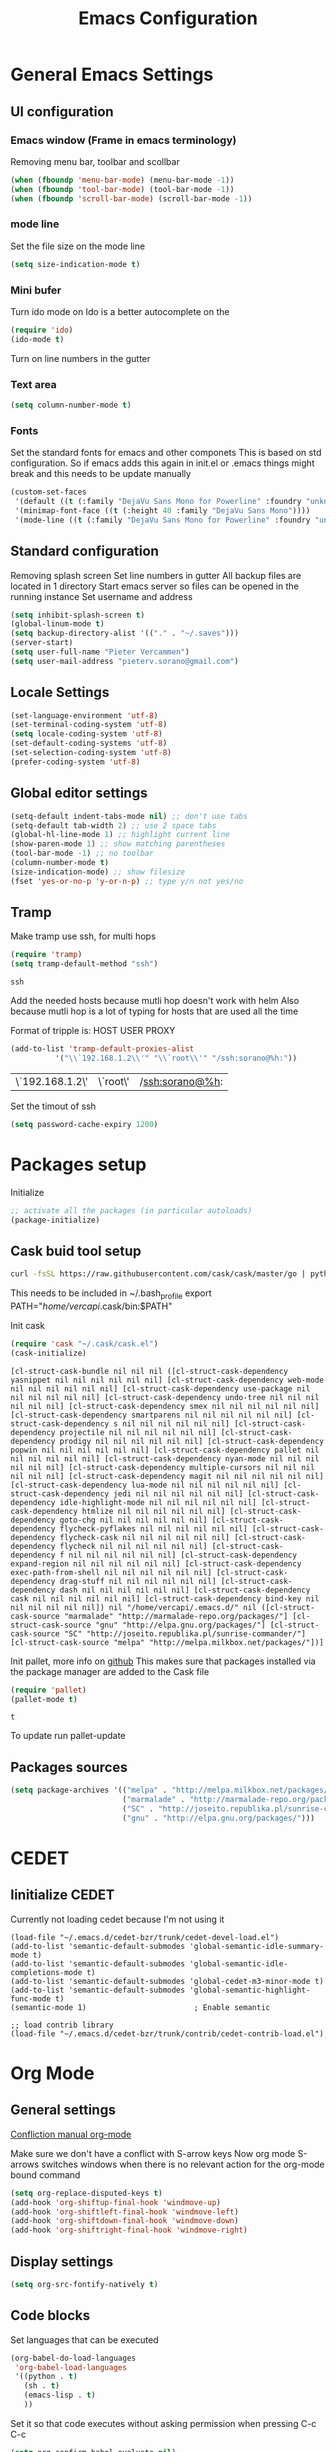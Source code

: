 #+TITLE: Emacs Configuration
#+OPTIONS: toc:4 h:4m 

* General Emacs Settings
** UI configuration
*** Emacs window (Frame in emacs terminology)
Removing menu bar, toolbar and scollbar
  
#+BEGIN_SRC emacs-lisp
  (when (fboundp 'menu-bar-mode) (menu-bar-mode -1))
  (when (fboundp 'tool-bar-mode) (tool-bar-mode -1))
  (when (fboundp 'scroll-bar-mode) (scroll-bar-mode -1))
#+END_SRC  

*** mode line
Set the file size on the mode line  
#+BEGIN_SRC emacs-lisp
(setq size-indication-mode t)
#+END_SRC

*** Mini bufer

Turn ido mode on
Ido is a better autocomplete on the 

#+BEGIN_SRC emacs-lisp
(require 'ido)
(ido-mode t)
#+END_SRC

Turn on line numbers in the gutter
*** Text area

#+BEGIN_SRC emacs-lisp
(setq column-number-mode t)
#+END_SRC
    
*** Fonts
Set the standard fonts for emacs and other componets
This is based on std configuration. So if emacs adds this again in init.el or .emacs things might break and this needs to be update manually

#+BEGIN_SRC emacs-lisp
(custom-set-faces
 '(default ((t (:family "DejaVu Sans Mono for Powerline" :foundry "unknown" :slant normal :weight normal :height 140 :width normal))))
 '(minimap-font-face ((t (:height 40 :family "DejaVu Sans Mono"))))
 '(mode-line ((t (:family "DejaVu Sans Mono for Powerline" :foundry "unknown" :slant normal :weight normal :height 140 :width normal)))))
#+END_SRC

** Standard configuration
   
Removing splash screen
Set line numbers in gutter
All backup files are located in 1 directory
Start emacs server so files can be opened in the running instance
Set username and address

#+BEGIN_SRC emacs-lisp
  (setq inhibit-splash-screen t)
  (global-linum-mode t)
  (setq backup-directory-alist '(("." . "~/.saves")))
  (server-start)
  (setq user-full-name "Pieter Vercammen")
  (setq user-mail-address "pieterv.sorano@gmail.com")
#+END_SRC

** Locale Settings

#+BEGIN_SRC emacs-lisp
   (set-language-environment 'utf-8)
   (set-terminal-coding-system 'utf-8)
   (setq locale-coding-system 'utf-8)
   (set-default-coding-systems 'utf-8)
   (set-selection-coding-system 'utf-8)
   (prefer-coding-system 'utf-8)
#+END_SRC
** Global editor settings

#+BEGIN_SRC emacs-lisp
  (setq-default indent-tabs-mode nil) ;; don't use tabs
  (setq-default tab-width 2) ;; use 2 space tabs
  (global-hl-line-mode 1) ;; highlight current line
  (show-paren-mode 1) ;; show matching parentheses
  (tool-bar-mode -1) ;; no toolbar
  (column-number-mode t)
  (size-indication-mode) ;; show filesize
  (fset 'yes-or-no-p 'y-or-n-p) ;; type y/n not yes/no
#+END_SRC

** Tramp

   Make tramp use ssh, for multi hops
   #+BEGIN_SRC emacs-lisp
     (require 'tramp)
     (setq tramp-default-method "ssh")
   #+END_SRC

   #+RESULTS:
   : ssh

   Add the needed hosts because mutli hop doesn't work with helm
   Also because mutli hop is a lot of typing for hosts that are used all the time

   Format of tripple is: HOST USER PROXY
   #+BEGIN_SRC emacs-lisp
     (add-to-list 'tramp-default-proxies-alist
               '("\\`192.168.1.2\\'" "\\`root\\'" "/ssh:sorano@%h:"))
   #+END_SRC

   #+RESULTS:
   | \`192.168.1.2\' | \`root\' | /ssh:sorano@%h: |

   Set the timout of ssh
   #+BEGIN_SRC emacs-lisp
     (setq password-cache-expiry 1200)
   #+END_SRC
   
* Packages setup

Initialize
#+BEGIN_SRC emacs-lisp
;; activate all the packages (in particular autoloads)
(package-initialize)
#+END_SRC
  
** Cask buid tool setup
   
   #+BEGIN_SRC sh
   curl -fsSL https://raw.githubusercontent.com/cask/cask/master/go | python
   #+END_SRC

   This needs to be included in ~/.bash_profile
   export PATH="/home/vercapi/.cask/bin:$PATH"

   Init cask
   #+BEGIN_SRC emacs-lisp
   (require 'cask "~/.cask/cask.el")
   (cask-initialize)
   #+END_SRC

   #+RESULTS:
   : [cl-struct-cask-bundle nil nil nil ([cl-struct-cask-dependency yasnippet nil nil nil nil nil nil] [cl-struct-cask-dependency web-mode nil nil nil nil nil nil] [cl-struct-cask-dependency use-package nil nil nil nil nil nil] [cl-struct-cask-dependency undo-tree nil nil nil nil nil nil] [cl-struct-cask-dependency smex nil nil nil nil nil nil] [cl-struct-cask-dependency smartparens nil nil nil nil nil nil] [cl-struct-cask-dependency s nil nil nil nil nil nil] [cl-struct-cask-dependency projectile nil nil nil nil nil nil] [cl-struct-cask-dependency prodigy nil nil nil nil nil nil] [cl-struct-cask-dependency popwin nil nil nil nil nil nil] [cl-struct-cask-dependency pallet nil nil nil nil nil nil] [cl-struct-cask-dependency nyan-mode nil nil nil nil nil nil] [cl-struct-cask-dependency multiple-cursors nil nil nil nil nil nil] [cl-struct-cask-dependency magit nil nil nil nil nil nil] [cl-struct-cask-dependency lua-mode nil nil nil nil nil nil] [cl-struct-cask-dependency jedi nil nil nil nil nil nil] [cl-struct-cask-dependency idle-highlight-mode nil nil nil nil nil nil] [cl-struct-cask-dependency htmlize nil nil nil nil nil nil] [cl-struct-cask-dependency goto-chg nil nil nil nil nil nil] [cl-struct-cask-dependency flycheck-pyflakes nil nil nil nil nil nil] [cl-struct-cask-dependency flycheck-cask nil nil nil nil nil nil] [cl-struct-cask-dependency flycheck nil nil nil nil nil nil] [cl-struct-cask-dependency f nil nil nil nil nil nil] [cl-struct-cask-dependency expand-region nil nil nil nil nil nil] [cl-struct-cask-dependency exec-path-from-shell nil nil nil nil nil nil] [cl-struct-cask-dependency drag-stuff nil nil nil nil nil nil] [cl-struct-cask-dependency dash nil nil nil nil nil nil] [cl-struct-cask-dependency cask nil nil nil nil nil nil] [cl-struct-cask-dependency bind-key nil nil nil nil nil nil]) nil "/home/vercapi/.emacs.d/" nil ([cl-struct-cask-source "marmalade" "http://marmalade-repo.org/packages/"] [cl-struct-cask-source "gnu" "http://elpa.gnu.org/packages/"] [cl-struct-cask-source "SC" "http://joseito.republika.pl/sunrise-commander/"] [cl-struct-cask-source "melpa" "http://melpa.milkbox.net/packages/"])]

   Init pallet, more info on [[https://github.com/rdallasgray/pallet][github]]
   This makes sure that packages installed via the package manager are added to the Cask file
   #+BEGIN_SRC emacs-lisp
   (require 'pallet)
   (pallet-mode t)
   #+END_SRC

   #+RESULTS:
   : t

   To update run pallet-update

   
   
** Packages sources

#+BEGIN_SRC emacs-lisp
 (setq package-archives '(("melpa" . "http://melpa.milkbox.net/packages/")
                          ("marmalade" . "http://marmalade-repo.org/packages/")
                          ("SC" . "http://joseito.republika.pl/sunrise-commander/")
                          ("gnu" . "http://elpa.gnu.org/packages/")))
#+END_SRC

* CEDET
** Iinitialize CEDET

Currently not loading cedet because I'm not using it

#+BEGIN_SRC off
(load-file "~/.emacs.d/cedet-bzr/trunk/cedet-devel-load.el") 
(add-to-list 'semantic-default-submodes 'global-semantic-idle-summary-mode t)
(add-to-list 'semantic-default-submodes 'global-semantic-idle-completions-mode t)
(add-to-list 'semantic-default-submodes 'global-cedet-m3-minor-mode t)
(add-to-list 'semantic-default-submodes 'global-semantic-highlight-func-mode t)
(semantic-mode 1)                        ; Enable semantic

;; load contrib library
(load-file "~/.emacs.d/cedet-bzr/trunk/contrib/cedet-contrib-load.el")
#+END_SRC

* Org Mode
** General settings
[[http://orgmode.org/manual/Conflicts.html][
Confliction manual org-mode]]

Make sure we don't have a conflict with S-arrow keys
Now org mode S-arrows switches windows when there is no relevant action for the org-mode bound command
#+BEGIN_SRC emacs-lisp
  (setq org-replace-disputed-keys t)
  (add-hook 'org-shiftup-final-hook 'windmove-up)
  (add-hook 'org-shiftleft-final-hook 'windmove-left)
  (add-hook 'org-shiftdown-final-hook 'windmove-down)
  (add-hook 'org-shiftright-final-hook 'windmove-right)
#+END_SRC

#+RESULTS:
| windmove-right |

** Display settings

#+BEGIN_SRC emacs-lisp
  (setq org-src-fontify-natively t)
#+END_SRC

** Code blocks

Set languages that can be executed

#+BEGIN_SRC emacs-lisp
  (org-babel-do-load-languages
   'org-babel-load-languages
   '((python . t)
     (sh . t)
     (emacs-lisp . t)
     ))
#+END_SRC

Set it so that code executes without asking permission when pressing C-c C-c

#+BEGIN_SRC emacs-lisp
(setq org-confirm-babel-evaluate nil)
#+END_SRC

Set python version
#+BEGIN_SRC emacs-lisp
(setq org-babel-python-command "python2")
#+END_SRC

** Keymaps

#+BEGIN_SRC emacs-lisp
  (add-hook 'org-mode-hook
            (lambda ()
              (require 'hydra)
              (defhydra hydra-org-navigation (org-mode-map "<f2>")
                "Org navigation"
                ("n" outline-next-visible-heading)
                ("p" outline-previous-visible-heading)
                ("f" org-forward-heading-same-level)
                ("b" org-backward-heading-same-level))
              (local-set-key (kbd "<f7>") 'org-mark-ring-push)
              (local-set-key (kbd "C-<f7>") 'org-mark-ring-goto)))
#+END_SRC

#+RESULTS:
| (lambda nil (require (quote hydra)) (defhydra hydra-org-navigation (global-map <f2>) zoom (quote ((n org-forward-element) (p org-backward-element) (f org-forward-heading-same-level) (b org-backward-heading-same-level)))) (local-set-key (kbd <f7>) (quote org-mark-ring-push)) (local-set-key (kbd C-<f7>) (quote org-mark-ring-goto))) | er/add-org-mode-expansions | (lambda nil (require (quote hydra)) (hydra-create <f2> (quote ((n org-forward-element) (p org-backward-element) (f org-forward-heading-same-level) (b org-backward-heading-same-level)))) (local-set-key (kbd <f7>) (quote org-mark-ring-push)) (local-set-key (kbd C-<f7>) (quote org-mark-ring-goto))) | (lambda nil (require (quote hydra)) (hydra-create <f1> (quote ((n org-forward-element) (p org-backward-element) (f org-forward-heading-same-level) (b org-backward-heading-same-level)))) (local-set-key (kbd <f7>) (quote org-mark-ring-push)) (local-set-key (kbd C-<f7>) (quote org-mark-ring-goto))) | #[nil \300\301\302\303\304$\207 [org-add-hook change-major-mode-hook org-show-block-all append local] 5] | #[nil \300\301\302\303\304$\207 [org-add-hook change-major-mode-hook org-babel-show-result-all append local] 5] | org-babel-result-hide-spec | org-babel-hide-all-hashes |
     
* helm
[[http://tuhdo.github.io/helm-intro.html][Helm tutorial]]

Helm is find first decide action later

helm spotify

** General config

#+BEGIN_SRC emacs-lisp
  (require 'helm-config)
  (helm-mode 1)

  (setq helm-split-window-in-side-p           t ; open helm buffer inside current window, not occupy whole other window
        helm-move-to-line-cycle-in-source     t ; move to end or beginning of source when reaching top or bottom of source.
        helm-ff-search-library-in-sexp        t ; search for library in `require' and `declare-function' sexp.
        helm-scroll-amount                    8 ; scroll 8 lines other window using M-<next>/M-<prior>
        helm-ff-file-name-history-use-recentf t)

  (helm-mode 1)

  (when (executable-find "curl")
      (setq helm-google-suggest-use-curl-p t))
#+END_SRC

#+RESULTS:
: t

** Key bindings

#+BEGIN_SRC emacs-lisp
  (define-key helm-map (kbd "<tab>") 'helm-execute-persistent-action) ; rebind tab to run persistent action
  (define-key helm-map (kbd "C-i") 'helm-execute-persistent-action) ; make TAB works in terminal
  (define-key helm-map (kbd "C-z")  'helm-select-action) ; list actions using C-z
  (global-set-key (kbd "C-x b") 'helm-mini)
  (global-set-key (kbd "C-x C-f") 'helm-find-files)
  (global-set-key (kbd "C-c h o") 'helm-occur)
  (global-set-key (kbd "C-c h g") 'helm-google-suggest)
  (define-key helm-map (kbd "M-y") 'helm-show-kill-ring)
#+END_SRC

#+RESULTS:
: helm-show-kill-ring

* UI
** Theme

This is based on the [[https://github.com/nashamri/spacemacs-theme][spacemacs]] with the colors of [[http://eclipsecolorthemes.org/?view%3Dtheme&id%3D1115][solarized]]

#+BEGIN_SRC emacs-lisp
  (load-file "~/.emacs.d/soranomacs-theme/spacemacs-theme-autoloads.el")
  (load-theme 'spacemacs-dark t)
#+END_SRC

#+RESULTS:
: t


** Powerline
Activate powerline with the default theme

You need to use patched fonts -> 
git clone https://github.com/powerline/fonts

#+BEGIN_SRC emacs-lisp
  (require 'powerline)
  (powerline-default-theme)
  (setq powerline-default-separator 'slant)
  (setq powerline-color1 "#cb4b16")
#+END_SRC

#+RESULTS:
: #cb4b16

   
** Window configuration
   
*** Winner mode
Undo and redo configuration changes

#+BEGIN_SRC emacs-lisp
  (winner-mode 1) 
  (windmove-default-keybindings) ;; Set S-<arrows> to move around the windows (S- <arrow> to move along windows)
#+END_SRC

*** Ace window
[[https://github.com/abo-abo/ace-window][on github]]
Do selective switching

#+BEGIN_SRC emacs-lisp
(global-set-key (kbd "<f12>") 'ace-window)
#+END_SRC

* TODO Python
  The curren setup has too many issues. Try [[http://ericjmritz.name/2015/11/06/gnu-emacs-packages-for-python-programming/][this]]

Setup python environment

Setting everything to use python 2
#+BEGIN_SRC emacs-lisp
  (setq python-version-checked t)
  (setenv "PYMACS_PYTHON" "python2")
  (setq python-python-command "python2")
  (setq py-shell-name "/usr/bin/python2")
  (setq py-python-command "/usr/bin/python2")
  (setq python-environment-virtualenv (list "virtualenv2" "--system-site-packages" "--quiet"))
#+END_SRC

** TODO Python version switch
** TODO Python virtualenv
** pymacs

Initialize pymacs
Pymacs is an interface between emacs and python.

#+BEGIN_SRC emacs-lisp
(autoload 'pymacs-apply "pymacs")
(autoload 'pymacs-call "pymacs")
(autoload 'pymacs-eval "pymacs" nil t)
(autoload 'pymacs-exec "pymacs" nil t)
(autoload 'pymacs-load "pymacs" nil t)
(autoload 'pymacs-autoload "pymacs")
#+END_SRC

** ropemacs 

intialize ropemacs
ropemacs is a refactoring framework for python

#+BEGIN_SRC emacs-lisp
(pymacs-load "ropemacs" "rope-")
#+END_SRC

** jedi

Initalize jedi
Jedi is an autocomplete tool for python

#+BEGIN_SRC emacs-lisp
(require 'jedi)
(add-hook 'python-mode-hook 'jedi:setup)
#+END_SRC

This actually makes sure jedi uses the "two" virtual env. Because this is a python 2 environment we need to use the virtualenv2 command.
Directory: ~/.emacs.d/.python-environments/two
Create virtualenv with: "virtualenv2 --system-site-packages two" in the "~/.emacs.d/.python-environments" directory
When switching environments execute "jedi:install-server" again in emacs

#+BEGIN_SRC emacs-lisp
(setq jedi:environment-root "two")
(setq jedi:environment-virtualenv
      (append "virtualenv2"
              '("--python" "/usr/bin/python2")))
#+END_SRC

** TODO py-tests, this should become nose
Custom el code to run standard tests right from emacs

#+BEGIN_SRC emacs-lisp
(load "~/.emacs.d/custom/py-tests.el")
#+END_SRC

** python-tools

Some random collection of tools to use with python

#+BEGIN_SRC emacs-lisp
(load "~/.emacs.d/custom/py-tests.el")
#+END_SRC

#+RESULTS:
: t

** TODO python keymaps, hook to python mode

Below should only be activated in a python file
#+BEGIN_SRC emacs-lisp
  (global-set-key (kbd "C-c j") 'jedi:goto-definition)
  (global-set-key (kbd "C-c d") 'jedi:show-doc)
  (global-set-key (kbd "<C-tab>") 'company-jedi)
  (global-set-key (kbd "C-c h p") 'helm-pydoc)
#+END_SRC

#+RESULTS:
: helm-pydoc

** TODO check pycscope
   Inside and navigation into python code
   [[https://github.com/portante/pycscope][github]]

* lua/awesome
These are the customizations for lua. Especially for development of awesome

** Tools

   Tools for writing lua

   #+BEGIN_SRC emacs-lisp
   (load "~/.emacs.d/custom/lua-tools.el")   
   #+END_SRC

   #+RESULTS:
   : t

** Tests
  
   Depends on [[https://github.com/siffiejoe/lua-testy][lua-testy]]

   #+BEGIN_SRC emacs-lisp
     (load "~/.emacs.d/custom/lua-tests.el")

   #+END_SRC

   #+BEGIN_SRC emacs-lisp
     (defun lua-mode-config ()
       "Change some settings when lua mode is loaded"
       (local-set-key (kbd "C-c C-t") 'lua-test)
       )

     (add-hook 'lua-mode-hook 'lua-mode-config)
   #+END_SRC

   #+RESULTS:
   | lua-mode-config |
   
* TODO Java
https://github.com/jdee-emacs/jde
* Navigation
** avy (jump to x)

avy lets you jump directrly to one or a combination of 2 characters or to a line
Intialize avy
https://github.com/abo-abo/avy

#+BEGIN_SRC emacs-lisp
  (avy-setup-default)
  (global-set-key (kbd "C-:") 'avy-goto-char)
  (global-set-key (kbd "C-'") 'avy-goto-char-2)
#+END_SRC

#+RESULTS:
: avy-goto-line

** sr-speedbar

Speedbar is a tool that creates a window and shows speedbar inside
Initialize sr-speedbar

#+BEGIN_SRC emacs-lisp
(require 'sr-speedbar)
#+END_SRC

** Navigation keymaps
   
   Some global keymaps
   
   Keybindings for scrolling without moving the cursor
   
   #+BEGIN_SRC emacs-lisp
   (global-set-key (kbd "M-n") (kbd "C-u 1 C-v"))
   (global-set-key (kbd "M-p") (kbd "C-u 1 M-v"))
   #+END_SRC
   
* Blogging/writing
** olivetti mode
   on [[https://github.com/rnkn/olivetti][github]]   
* Text  Editing
** autocomplete
   
   hippie-expand to expand a sentence or a code block
   
   auto complete is done by company-mode
   [[http://company-mode.github.io/][Documentation]]

   #+BEGIN_SRC emacs-lisp
    (add-hook 'after-init-hook 'global-company-mode)
   #+END_SRC

   We still need the 'normal' auto-complete package because jedi depends on it.

   #+RESULTS:
   | global-company-mode | x-wm-set-size-hint |

** undo

   An advanced undo system

   #+BEGIN_SRC emacs-lisp
   (global-undo-tree-mode t)
   (setq undo-tree-visualizer-relative-timestamps t)
   (setq undo-tree-visualizer-timestamps t)
   #+END_SRC

** parenthesis
   
Automagically pair braces and quotes like TextMate

#+BEGIN_SRC emacs-lisp
  (electric-pair-mode)
#+END_SRC

Show matching parentheses

#+BEGIN_SRC emacs-lisp
(setq show-paren-mode t)
#+END_SRC

I don't want numerous colors for every parenthesis.
I only want to see the non matching parenthesis

#+BEGIN_SRC emacs-lisp
  (add-hook 'prog-mode-hook 'rainbow-delimiters-mode)
  (require 'rainbow-delimiters)
  (setq rainbow-delimiters-max-face-count 1)
  (set-face-attribute 'rainbow-delimiters-unmatched-face nil
                      :foreground 'unspecified
                      :inherit 'error)
#+END_SRC

#+RESULTS:

Move by parenthesis as per http://ergoemacs.org/emacs/emacs_navigating_keys_for_brackets.html

#+BEGIN_SRC emacs-lisp
  (load "~/.emacs.d/custom/brackets-movement.el")

  (global-set-key (kbd "C-(") 'xah-backward-left-bracket)
  (global-set-key (kbd "C-)") 'xah-forward-right-bracket)
#+END_SRC

#+RESULTS:
: xah-forward-right-bracket

** Multiple cursors

Mutliple cursors does what it says

#+BEGIN_SRC emacs-lisp
  (global-set-key (kbd "C->") 'mc/mark-next-like-this)
  (global-set-key (kbd "C-M->") 'mc/unmark-next-like-this)
  (global-set-key (kbd "C-<") 'mc/mark-previous-like-this)
  (global-set-key (kbd "C-M-<") 'mc/unmark-previous-like-this)
  (global-set-key (kbd "C-c C-<") 'mc/mark-all-like-this)
#+END_SRC

** Selection

#+BEGIN_SRC emacs-lisp
(global-set-key (kbd "C-=") 'er/expand-region)
#+END_SRC

** Copy paste
Custom el to change behavior of std copy/cut paste behavior
Some code based on xah-lee's version on http://ergoemacs.org/emacs/emacs_copy_cut_current_line.html

#+BEGIN_SRC emacs-lisp
(load "~/.emacs.d/custom/copy-paste-behavior.el")

(global-set-key (kbd "C-w") 'custom-cut-line-or-region) ; cut
(global-set-key (kbd "M-w") 'custom-copy-line-or-region) ; copy
#+END_SRC

#+RESULTS:
: xah-copy-line-or-region

** YaSnippet

Enable yasnippet on startup for all mode
#+BEGIN_SRC emacs-lisp
  (yas-global-mode 1)
#+END_SRC

** Spelling&autocorrect
   
For enabling spelling for a specific mode this is needed
(add-hook 'text-mode-hook 'flyspell-mode)

#+BEGIN_SRC shell
sudo pacman -S aspell-en
#+END_SRC

*** Typo correctors
    
Enable auto correction for dubble typed CApitals
Found on stack exchange ...
#+BEGIN_SRC emacs-lisp
  (load "~/.emacs.d/custom/typo-correct.el")
  (dubcaps-mode)
#+END_SRC

#+RESULTS:
: t

Enable autocorrect with suggestions to correct instea of retyping
Found at: http://endlessparentheses.com/ispell-and-abbrev-the-perfect-auto-correct.html
#+BEGIN_SRC emacs-lisp
  (global-set-key (kbd "C-c c") 'endless/ispell-word-then-abbrev)
#+END_SRC

#+RESULTS:
: endless/ispell-word-then-abbrev

** Replace

#+BEGIN_SRC emacs-lisp
  (global-anzu-mode)
  (global-set-key (kbd "M-%") 'anzu-query-replace)
  (global-set-key (kbd "C-M-%") 'anzu-query-replace-regexp)
#+END_SRC

#+RESULTS:
: anzu-query-replace-regexp

*** TODO Replace should always start at the beginning of the buffer
    
** Shortcuts
** Behavior
   
   subword-mode enables camel casing

   #+BEGIN_SRC emacs-lisp
     (global-syntax-subword-mode)
   #+END_SRC

* Search
  
Find in file(s)
- occur
- helm-occur
- helm-multi-occur
   
* Code
** Code checker
   Changed the default flymake with flycheck on [[https://github.com/flycheck/flycheck][github]]
   
   enable it
   #+BEGIN_SRC emacs-lisp
   (add-hook 'after-init-hook #'global-flycheck-mode)
   #+END_SRC

   #+RESULTS:
   | global-flycheck-mode | global-company-mode | x-wm-set-size-hint |

** Comments
   
*** TODO change comment uncomment behavior
when no region act on current line (create region for current line)
region should virtually expand to the beginning of the first line, so it doesn't cut lines in half

#+BEGIN_SRC emacs-lisp
(global-set-key (kbd "C-;") 'comment-or-uncomment-region)
#+END_SRC

** elisp
   
   autocompletion with litable
   [[https://github.com/Fuco1/litable][github page]]
    
* Projects
Projectile is the project mgmt tool

**  helm-projectile
[[http://tuhdo.github.io/helm-projectile.html][helm projectile]]

key bindingd
#+BEGIN_SRC emacs-lisp
 (global-set-key (kbd "C-c r h") 'helm-projectile)
#+END_SRC

#+RESULTS:
: helm-projectile

* Eshell
enable helm autocompletion

#+BEGIN_SRC emacs-lisp
  (add-hook 'eshell-mode-hook
            '(lambda ()
               (define-key eshell-mode-map (kbd "C-c C-l")  'helm-eshell-history)))
#+END_SRC

#+RESULTS:
| lambda | nil | (define-key eshell-mode-map (kbd C-c C-l) (quote helm-eshell-history)) |

* Magit
  
  git tool for emacs [[https://github.com/magit/magit][on github]]
  
  #+BEGIN_SRC emacs-lisp
    (global-set-key (kbd "C-x t") 'magit-status)
  #+END_SRC

  #+RESULTS:
  : magit-status
  
* Spreadsheet
*.ses file
[[https://www.gnu.org/software/emacs/manual/html_mono/ses.html#Quick-Tutorial][SES documentation]]
* Evernote
* Directories
  
  Dired is the standard in emacs
  ztree is a tree browser
  
* Files
*** Edit current buffer as root
    
    find-file-at-point to find a file at point
 
    #+BEGIN_SRC emacs-lisp
      (defun sudo-edit (&optional arg)
        "Edit currently visited file as root. With a prefix ARG prompt for a file to visit. Will also prompt for a file to visit if current buffer is not visiting a file."
        (interactive "P")
        (if (or arg (not buffer-file-name))
            (find-file (concat "/sudo:root@localhost:" (ido-read-file-name "Find file(as root): ")))
          (find-alternate-file (concat "/sudo:root@localhost:" buffer-file-name))
          )
        )
    #+END_SRC

    #+RESULTS:
    : sudo-edit

* Emacs general   
** Files

When open files remain on exiting, pressing 'd' will show the diff
** Characters and unicode

#+BEGIN_SRC emacs-lisp
  (require 'xah-math-input)
  (define-key xah-math-input-keymap (kbd "C-<tab>") 'xah-math-input-change-to-symbol)
#+END_SRC

#+RESULTS:
: xah-math-input-change-to-symbol
** Links
   [[http://emacs.sexy/][EmacsIsSexy]]
